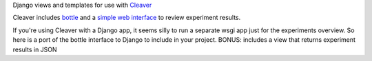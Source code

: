 Django views and templates for use with `Cleaver <https://github.com/ryanpetrello/cleaver>`_

Cleaver includes `bottle <http://bottlepy.org/>`_ and a 
`simple web interface <https://github.com/ryanpetrello/cleaver/tree/master/cleaver/reports/web>`_  to review experiment results.


If you're using Cleaver with a Django app, it seems silly to run a separate 
wsgi app just for the experiments overview. So here is a port of the bottle 
interface to Django to include in your project.
BONUS: includes a view that returns experiment results in JSON
